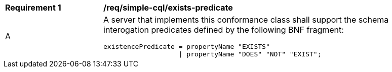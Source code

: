 [[req_simple-cql_exists-predicate]] 
[width="90%",cols="2,6a"]
|===
^|*Requirement {counter:req-id}* |*/req/simple-cql/exists-predicate* 
^|A |A server that implements this conformance class shall support the schema
interogation predicates defined by the following BNF fragment:

----
existencePredicate = propertyName "EXISTS"
                   \| propertyName "DOES" "NOT" "EXIST";
----
|===

